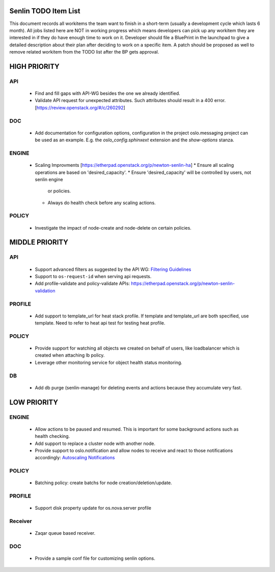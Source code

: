 Senlin TODO Item List
=====================
This document records all workitems the team want to finish in a short-term
(usually a development cycle which lasts 6 month). All jobs listed here are NOT
in working progress which means developers can pick up any workitem they are
interested in if they do have enough time to work on it. Developer should file
a BluePrint in the launchpad to give a detailed description about their plan after
deciding to work on a specific item. A patch should be proposed as well to remove
related workitem from the TODO list after the BP gets approval.


HIGH PRIORITY
=============

API
---
  - Find and fill gaps with API-WG besides the one we already identified.
  - Validate API request for unexpected attributes. Such attributes should
    result in a 400 error. [https://review.openstack.org/#/c/260292]

DOC
---
  - Add documentation for configuration options, configuration in the project
    oslo.messaging project can be used as an example. E.g. the
    `oslo_config.sphinxext` extension and the `show-options` stanza.

ENGINE
------
  - Scaling Improvments [https://etherpad.openstack.org/p/newton-senlin-ha]
    * Ensure all scaling operations are based on 'desired_capacity'.
    * Ensure 'desired_capacity' will be controlled by users, not senlin engine
      or policies.
    * Always do health check before any scaling actions.

POLICY
------

  - Investigate the impact of node-create and node-delete on certain policies.


MIDDLE PRIORITY
===============

API
---
  - Support advanced filters as suggested by the API WG:
    `Filtering Guidelines`_
  - Support to ``os-request-id`` when serving api requests.
  - Add profile-validate and policy-validate APIs:
    https://etherpad.openstack.org/p/newton-senlin-validation


PROFILE
-------

  - Add support to template_url for heat stack profile. If template and template_url
    are both specified, use template. Need to refer to heat api test for testing heat
    profile.


POLICY
------
  - Provide support for watching all objects we created on behalf of users, like
    loadbalancer which is created when attaching lb policy.
  - Leverage other monitoring service for object health status monitoring.


DB
--
  - Add db purge (senlin-manage) for deleting events and actions because they
    accumulate very fast.


LOW PRIORITY
============

ENGINE
------
  - Allow actions to be paused and resumed. This is important for some background
    actions such as health checking.
  - Add support to replace a cluster node with another node.
  - Provide support to oslo.notification and allow nodes to receive and react
    to those notifications accordingly: `Autoscaling Notifications`_

POLICY
------
  - Batching policy: create batchs for node creation/deletion/update.

PROFILE
-------
  - Support disk property update for os.nova.server profile

Receiver
--------
  - Zaqar queue based receiver.


DOC
-----
  - Provide a sample conf file for customizing senlin options.


.. _`Filtering Guidelines`: http://specs.openstack.org/openstack/api-wg/guidelines/pagination_filter_sort.html#filtering
.. _`Autoscaling Notifications`: https://ask.openstack.org/en/question/46495/heat-autoscaling-adaptation-actions-on-existing-servers/
